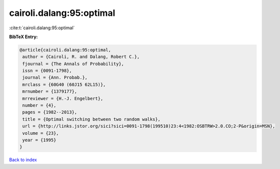 cairoli.dalang:95:optimal
=========================

:cite:t:`cairoli.dalang:95:optimal`

**BibTeX Entry:**

.. code-block:: bibtex

   @article{cairoli.dalang:95:optimal,
    author = {Cairoli, R. and Dalang, Robert C.},
    fjournal = {The Annals of Probability},
    issn = {0091-1798},
    journal = {Ann. Probab.},
    mrclass = {60G40 (60J15 62L15)},
    mrnumber = {1379177},
    mrreviewer = {H.-J. Engelbert},
    number = {4},
    pages = {1982--2013},
    title = {Optimal switching between two random walks},
    url = {http://links.jstor.org/sici?sici=0091-1798(199510)23:4<1982:OSBTRW>2.0.CO;2-P&origin=MSN},
    volume = {23},
    year = {1995}
   }

`Back to index <../By-Cite-Keys.rst>`_
